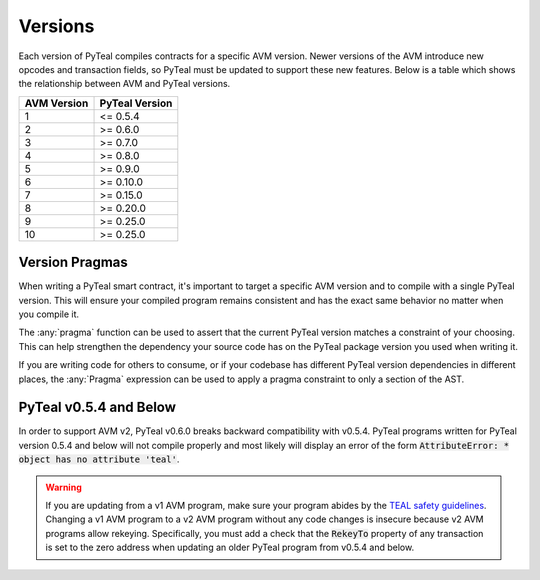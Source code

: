 .. _versions:

Versions
=============

Each version of PyTeal compiles contracts for a specific AVM version. Newer versions of the AVM
introduce new opcodes and transaction fields, so PyTeal must be updated to support these new
features. Below is a table which shows the relationship between AVM and PyTeal versions.

============ ==============
AVM Version  PyTeal Version
============ ==============
1            <= 0.5.4
2            >= 0.6.0
3            >= 0.7.0
4            >= 0.8.0
5            >= 0.9.0
6            >= 0.10.0
7            >= 0.15.0
8            >= 0.20.0
9            >= 0.25.0
10           >= 0.25.0
============ ==============

.. _version pragmas:

Version Pragmas
----------------

When writing a PyTeal smart contract, it's important to target a specific AVM version and to compile
with a single PyTeal version. This will ensure your compiled program remains consistent and has the
exact same behavior no matter when you compile it.

The :any:`pragma` function can be used to assert that the current PyTeal version matches a constraint
of your choosing. This can help strengthen the dependency your source code has on the PyTeal package
version you used when writing it.

If you are writing code for others to consume, or if your codebase has different PyTeal version
dependencies in different places, the :any:`Pragma` expression can be used to apply a pragma
constraint to only a section of the AST.

PyTeal v0.5.4 and Below
-----------------------

In order to support AVM v2, PyTeal v0.6.0 breaks backward compatibility with v0.5.4. PyTeal
programs written for PyTeal version 0.5.4 and below will not compile properly and most likely will
display an error of the form :code:`AttributeError: * object has no attribute 'teal'`.

.. warning::
    If you are updating from a v1 AVM program, make
    sure your program abides by the `TEAL safety guidelines <https://developer.algorand.org/docs/reference/teal/guidelines/>`_.
    Changing a v1 AVM program to a v2 AVM program without any code changes is insecure because v2
    AVM programs allow rekeying. Specifically, you must add a check that the :code:`RekeyTo` property
    of any transaction is set to the zero address when updating an older PyTeal program from v0.5.4 and
    below.
